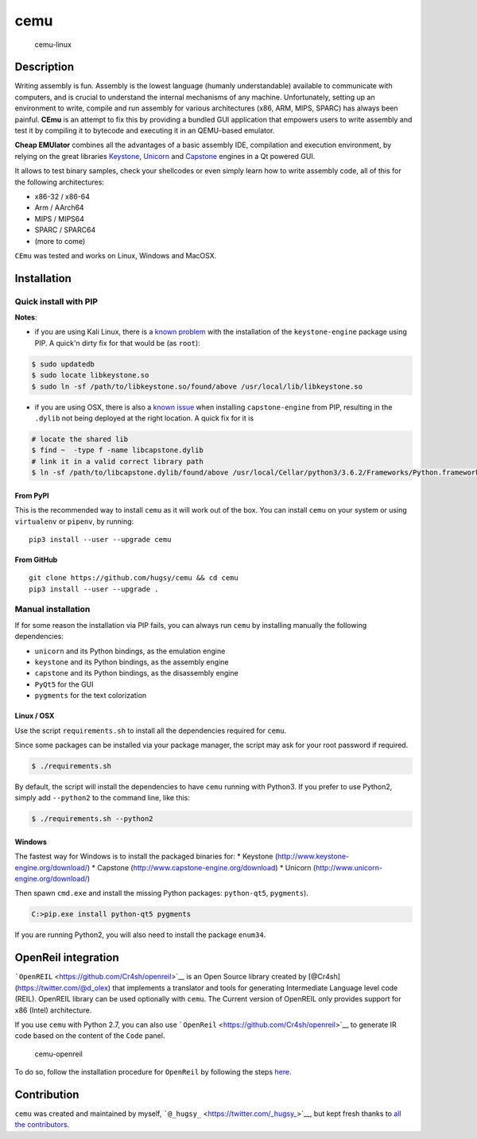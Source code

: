 cemu
====

.. figure:: https://i.imgur.com/1vep3WM.png
   :alt: cemu-linux

   cemu-linux

Description
-----------

Writing assembly is fun. Assembly is the lowest language (humanly
understandable) available to communicate with computers, and is crucial
to understand the internal mechanisms of any machine. Unfortunately,
setting up an environment to write, compile and run assembly for various
architectures (x86, ARM, MIPS, SPARC) has always been painful. **CEmu**
is an attempt to fix this by providing a bundled GUI application that
empowers users to write assembly and test it by compiling it to bytecode
and executing it in an QEMU-based emulator.

**Cheap EMUlator** combines all the advantages of a basic assembly IDE,
compilation and execution environment, by relying on the great libraries
`Keystone <https://github.com/keystone-engine/keystone>`__,
`Unicorn <https://github.com/unicorn-engine/unicorn/>`__ and
`Capstone <https://github.com/aquynh/capstone>`__ engines in a Qt
powered GUI.

It allows to test binary samples, check your shellcodes or even simply
learn how to write assembly code, all of this for the following
architectures:

-  x86-32 / x86-64
-  Arm / AArch64
-  MIPS / MIPS64
-  SPARC / SPARC64
-  (more to come)

``CEmu`` was tested and works on Linux, Windows and MacOSX.

Installation
------------

Quick install with PIP
~~~~~~~~~~~~~~~~~~~~~~

**Notes**:

-  if you are using Kali Linux, there is a `known
   problem <https://github.com/keystone-engine/keystone/issues/235>`__
   with the installation of the ``keystone-engine`` package using PIP. A
   quick'n dirty fix for that would be (as ``root``):

.. code:: bash

    $ sudo updatedb
    $ sudo locate libkeystone.so
    $ sudo ln -sf /path/to/libkeystone.so/found/above /usr/local/lib/libkeystone.so

-  if you are using OSX, there is also a `known
   issue <https://github.com/aquynh/capstone/issues/74>`__ when
   installing ``capstone-engine`` from PIP, resulting in the ``.dylib``
   not being deployed at the right location. A quick fix for it is

.. code:: bash

    # locate the shared lib
    $ find ~  -type f -name libcapstone.dylib
    # link it in a valid correct library path
    $ ln -sf /path/to/libcapstone.dylib/found/above /usr/local/Cellar/python3/3.6.2/Frameworks/Python.framework/Versions/3.6/lib/python3.6/site-packages/capstone/libcapstone.dylib

From PyPI
^^^^^^^^^

This is the recommended way to install ``cemu`` as it will work out of
the box. You can install ``cemu`` on your system or using ``virtualenv``
or ``pipenv``, by running:

::

    pip3 install --user --upgrade cemu

From GitHub
^^^^^^^^^^^

::

    git clone https://github.com/hugsy/cemu && cd cemu
    pip3 install --user --upgrade .

Manual installation
~~~~~~~~~~~~~~~~~~~

If for some reason the installation via PIP fails, you can always run
``cemu`` by installing manually the following dependencies:

-  ``unicorn`` and its Python bindings, as the emulation engine
-  ``keystone`` and its Python bindings, as the assembly engine
-  ``capstone`` and its Python bindings, as the disassembly engine
-  ``PyQt5`` for the GUI
-  ``pygments`` for the text colorization

Linux / OSX
^^^^^^^^^^^

Use the script ``requirements.sh`` to install all the dependencies
required for ``cemu``.

Since some packages can be installed via your package manager, the
script may ask for your root password if required.

.. code:: bash

    $ ./requirements.sh

By default, the script will install the dependencies to have ``cemu``
running with Python3. If you prefer to use Python2, simply add
``--python2`` to the command line, like this:

.. code:: bash

    $ ./requirements.sh --python2

Windows
^^^^^^^

The fastest way for Windows is to install the packaged binaries for: \*
Keystone (http://www.keystone-engine.org/download/) \* Capstone
(http://www.capstone-engine.org/download) \* Unicorn
(http://www.unicorn-engine.org/download/)

Then spawn ``cmd.exe`` and install the missing Python packages:
``python-qt5``, ``pygments``).

.. code:: bash

    C:>pip.exe install python-qt5 pygments

If you are running Python2, you will also need to install the package
``enum34``.

OpenReil integration
--------------------

```OpenREIL`` <https://github.com/Cr4sh/openreil>`__ is an Open Source
library created by [@Cr4sh](https://twitter.com/@d\_olex) that
implements a translator and tools for generating Intermediate Language
level code (REIL). OpenREIL library can be used optionally with
``cemu``. The Current version of OpenREIL only provides support for x86
(Intel) architecture.

If you use ``cemu`` with Python 2.7, you can also use
```OpenReil`` <https://github.com/Cr4sh/openreil>`__ to generate IR code
based on the content of the ``Code`` panel.

.. figure:: http://i.imgur.com/R1wXLpG.png
   :alt: cemu-openreil

   cemu-openreil

To do so, follow the installation procedure for ``OpenReil`` by
following the steps `here <https://github.com/Cr4sh/openreil#_2>`__.

Contribution
------------

``cemu`` was created and maintained by myself,
```@_hugsy_`` <https://twitter.com/_hugsy_>`__, but kept fresh thanks to
`all the
contributors <https://github.com/hugsy/cemu/graphs/contributors>`__.
